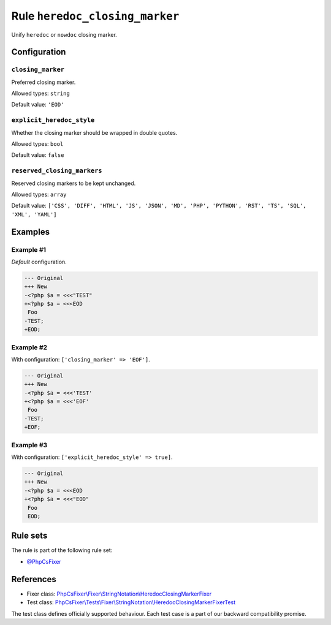 ===============================
Rule ``heredoc_closing_marker``
===============================

Unify ``heredoc`` or ``nowdoc`` closing marker.

Configuration
-------------

``closing_marker``
~~~~~~~~~~~~~~~~~~

Preferred closing marker.

Allowed types: ``string``

Default value: ``'EOD'``

``explicit_heredoc_style``
~~~~~~~~~~~~~~~~~~~~~~~~~~

Whether the closing marker should be wrapped in double quotes.

Allowed types: ``bool``

Default value: ``false``

``reserved_closing_markers``
~~~~~~~~~~~~~~~~~~~~~~~~~~~~

Reserved closing markers to be kept unchanged.

Allowed types: ``array``

Default value: ``['CSS', 'DIFF', 'HTML', 'JS', 'JSON', 'MD', 'PHP', 'PYTHON', 'RST', 'TS', 'SQL', 'XML', 'YAML']``

Examples
--------

Example #1
~~~~~~~~~~

*Default* configuration.

.. code-block:: diff

   --- Original
   +++ New
   -<?php $a = <<<"TEST"
   +<?php $a = <<<EOD
    Foo
   -TEST;
   +EOD;

Example #2
~~~~~~~~~~

With configuration: ``['closing_marker' => 'EOF']``.

.. code-block:: diff

   --- Original
   +++ New
   -<?php $a = <<<'TEST'
   +<?php $a = <<<'EOF'
    Foo
   -TEST;
   +EOF;

Example #3
~~~~~~~~~~

With configuration: ``['explicit_heredoc_style' => true]``.

.. code-block:: diff

   --- Original
   +++ New
   -<?php $a = <<<EOD
   +<?php $a = <<<"EOD"
    Foo
    EOD;

Rule sets
---------

The rule is part of the following rule set:

- `@PhpCsFixer <./../../ruleSets/PhpCsFixer.rst>`_

References
----------

- Fixer class: `PhpCsFixer\\Fixer\\StringNotation\\HeredocClosingMarkerFixer <./../../../src/Fixer/StringNotation/HeredocClosingMarkerFixer.php>`_
- Test class: `PhpCsFixer\\Tests\\Fixer\\StringNotation\\HeredocClosingMarkerFixerTest <./../../../tests/Fixer/StringNotation/HeredocClosingMarkerFixerTest.php>`_

The test class defines officially supported behaviour. Each test case is a part of our backward compatibility promise.
